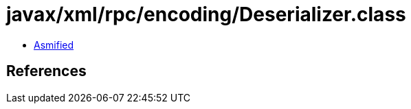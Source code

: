 = javax/xml/rpc/encoding/Deserializer.class

 - link:Deserializer-asmified.java[Asmified]

== References


